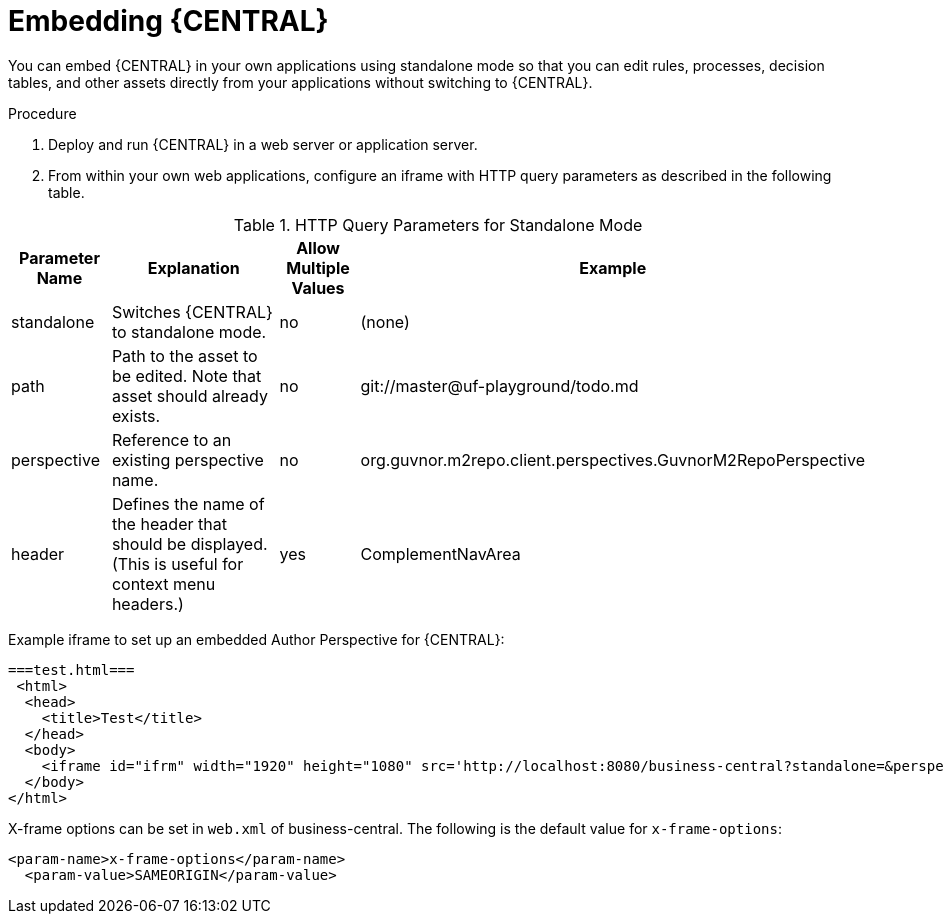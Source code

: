 [id='_embedding_business_central_proc']
= Embedding {CENTRAL}

You can embed {CENTRAL} in your own applications using standalone mode so that you can edit rules, processes, decision tables, and other assets directly from your applications without switching to {CENTRAL}.

.Procedure

. Deploy and run {CENTRAL} in a web server or application server.
. From within your own web applications, configure an iframe with HTTP query parameters as described in the following table.

.HTTP Query Parameters for Standalone Mode
[cols="15%,50%,15%,20%", frame="all", options="header"]
|===
|
							Parameter Name

|
							Explanation

|
							Allow Multiple Values

|
							Example


|
							standalone

|
							Switches {CENTRAL} to standalone mode.

|
							no

|
							(none)


|
							path

|
							Path to the asset to be edited. Note that asset should already exists.

|
							no

|
							git://master@uf-playground/todo.md


|
							perspective

|
							Reference to an existing perspective name.

|
							no

|
							org.guvnor.m2repo.client.perspectives.GuvnorM2RepoPerspective


|
							header

|
							Defines the name of the header that should be displayed. (This is useful for context menu headers.)

|
							yes

|
							ComplementNavArea

|===


Example iframe to set up an embedded Author Perspective for {CENTRAL}:

[source,html]
----

===test.html===
 <html>
  <head>
    <title>Test</title>
  </head>
  <body>
    <iframe id="ifrm" width="1920" height="1080" src='http://localhost:8080/business-central?standalone=&perspective=AuthoringPerspective&header=AppNavBar'></iframe>
  </body>
</html>
----

X-frame options can be set in `web.xml` of business-central. The following is the default value for [parameter]``x-frame-options``:

[source,html]
----
<param-name>x-frame-options</param-name>
  <param-value>SAMEORIGIN</param-value>
----
